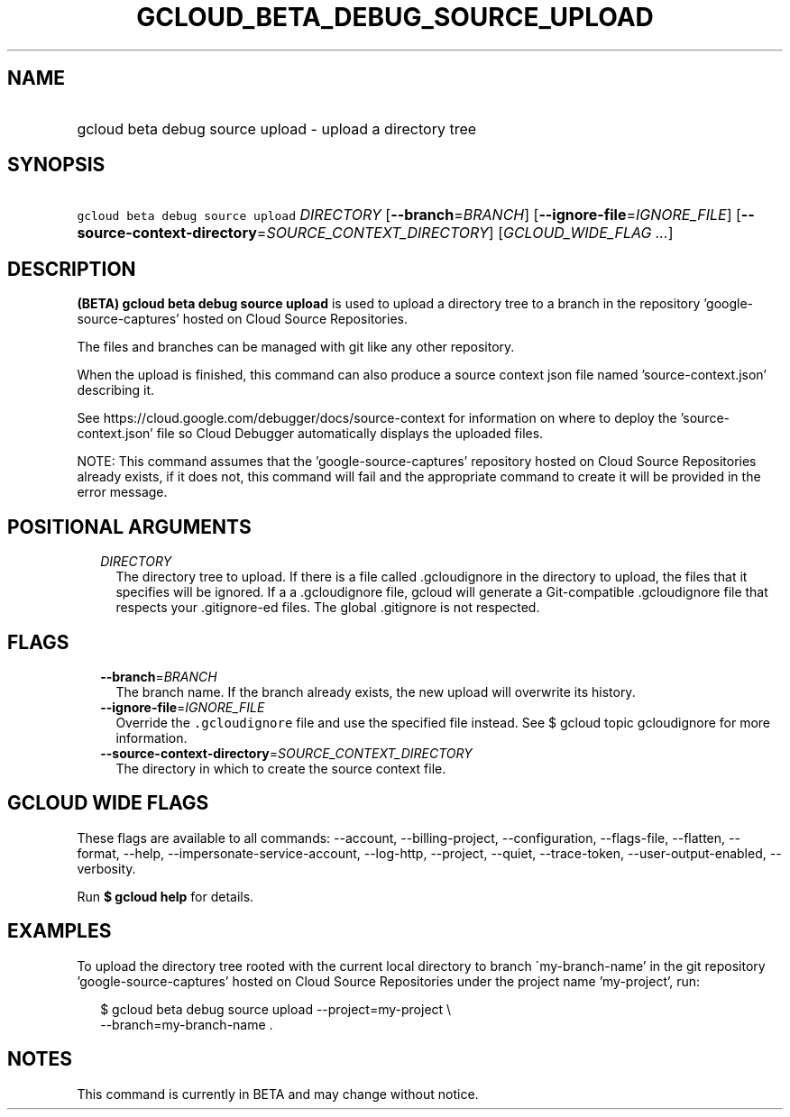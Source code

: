 
.TH "GCLOUD_BETA_DEBUG_SOURCE_UPLOAD" 1



.SH "NAME"
.HP
gcloud beta debug source upload \- upload a directory tree



.SH "SYNOPSIS"
.HP
\f5gcloud beta debug source upload\fR \fIDIRECTORY\fR [\fB\-\-branch\fR=\fIBRANCH\fR] [\fB\-\-ignore\-file\fR=\fIIGNORE_FILE\fR] [\fB\-\-source\-context\-directory\fR=\fISOURCE_CONTEXT_DIRECTORY\fR] [\fIGCLOUD_WIDE_FLAG\ ...\fR]



.SH "DESCRIPTION"

\fB(BETA)\fR \fBgcloud beta debug source upload\fR is used to upload a directory
tree to a branch in the repository 'google\-source\-captures' hosted on Cloud
Source Repositories.

The files and branches can be managed with git like any other repository.

When the upload is finished, this command can also produce a source context json
file named 'source\-context.json' describing it.

See https://cloud.google.com/debugger/docs/source\-context for information on
where to deploy the 'source\-context.json' file so Cloud Debugger automatically
displays the uploaded files.

NOTE: This command assumes that the 'google\-source\-captures' repository hosted
on Cloud Source Repositories already exists, if it does not, this command will
fail and the appropriate command to create it will be provided in the error
message.



.SH "POSITIONAL ARGUMENTS"

.RS 2m
.TP 2m
\fIDIRECTORY\fR
The directory tree to upload. If there is a file called .gcloudignore in the
directory to upload, the files that it specifies will be ignored. If a
.gitignore file is present in the top\-level directory to upload and there isn't
a .gcloudignore file, gcloud will generate a Git\-compatible .gcloudignore file
that respects your .gitignore\-ed files. The global .gitignore is not respected.


.RE
.sp

.SH "FLAGS"

.RS 2m
.TP 2m
\fB\-\-branch\fR=\fIBRANCH\fR
The branch name. If the branch already exists, the new upload will overwrite its
history.

.TP 2m
\fB\-\-ignore\-file\fR=\fIIGNORE_FILE\fR
Override the \f5.gcloudignore\fR file and use the specified file instead. See $
gcloud topic gcloudignore for more information.

.TP 2m
\fB\-\-source\-context\-directory\fR=\fISOURCE_CONTEXT_DIRECTORY\fR
The directory in which to create the source context file.


.RE
.sp

.SH "GCLOUD WIDE FLAGS"

These flags are available to all commands: \-\-account, \-\-billing\-project,
\-\-configuration, \-\-flags\-file, \-\-flatten, \-\-format, \-\-help,
\-\-impersonate\-service\-account, \-\-log\-http, \-\-project, \-\-quiet,
\-\-trace\-token, \-\-user\-output\-enabled, \-\-verbosity.

Run \fB$ gcloud help\fR for details.



.SH "EXAMPLES"

To upload the directory tree rooted with the current local directory to branch
\'my\-branch\-name' in the git repository 'google\-source\-captures' hosted on
Cloud Source Repositories under the project name 'my\-project', run:

.RS 2m
$ gcloud beta debug source upload \-\-project=my\-project \e
    \-\-branch=my\-branch\-name .
.RE



.SH "NOTES"

This command is currently in BETA and may change without notice.

